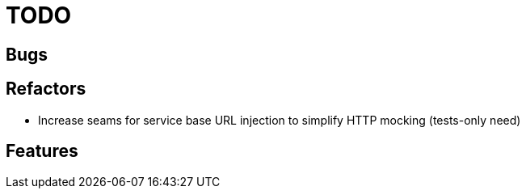 = TODO

== Bugs


== Refactors

- Increase seams for service base URL injection to simplify HTTP mocking (tests-only need)

== Features
